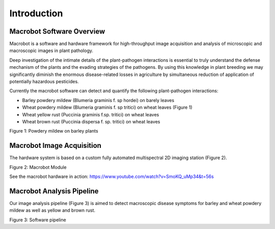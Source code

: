 ============
Introduction
============

Macrobot Software Overview
==========================
Macrobot is a software and hardware framework for high-throughput image acquisition and analysis of microscopic and macroscopic images in plant pathology.

Deep investigation of the intimate details of the plant-pathogen interactions is essential to truly understand the defense mechanism of the plants and the evading strategies of the pathogens. By using this knowledge in plant breeding we may significantly diminish the enormous disease-related losses in agriculture by simultaneous reduction of application of potentially hazardous pesticides.

Currently the macrobot software can detect and quantify the following plant-pathogen interactions:

- Barley powdery mildew (Blumeria graminis f. sp hordei) on barely leaves
- Wheat powdery mildew (Blumeria graminis f. sp tritici) on wheat leaves (Figure 1)
- Wheat yellow rust (Puccinia graminis f.sp. tritici) on wheat leaves
- Wheat brown rust (Puccinia dispersa f. sp. tritici) on wheat leaves


.. image:: images/bgt.png

Figure 1: Powdery mildew on barley plants

Macrobot Image Acquisition
==========================

The hardware system is based on a custom fully automated multispectral 2D imaging station (Figure 2).

.. image:: images/macrobot.png

Figure 2: Macrobot Module

See the macrobot hardware in action: https://www.youtube.com/watch?v=SmoKQ_uMp34&t=56s

Macrobot Analysis Pipeline
==========================
Our image analysis pipeline (Figure 3) is aimed to detect macroscopic disease symptoms for barley and wheat powdery mildew as well as yellow and brown rust.

.. image:: images/pipeline.png

Figure 3: Software pipeline

